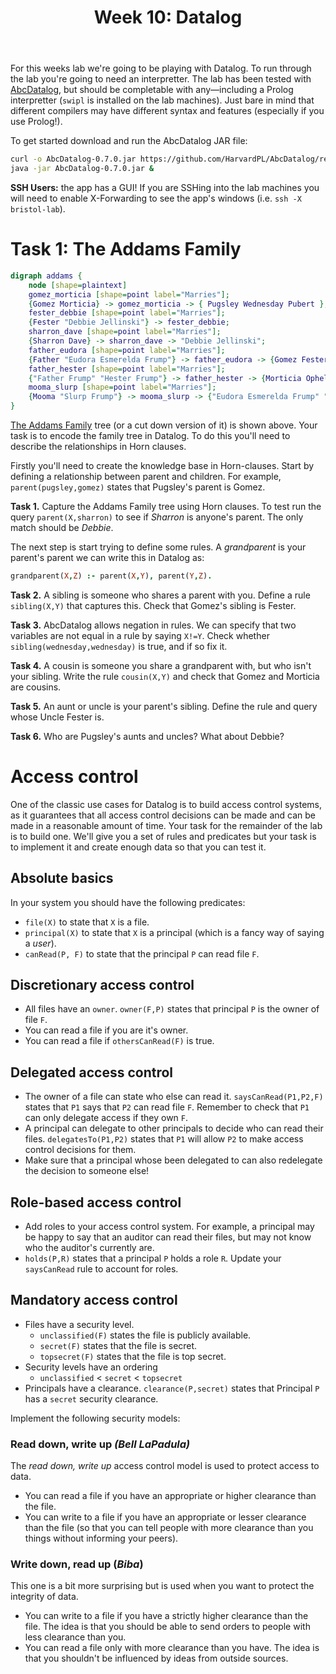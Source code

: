 #+title: Week 10: Datalog

For this weeks lab we're going to be playing with Datalog.  To run through the lab you're going to need an interpretter.  The lab has been tested with [[https://github.com/HarvardPL/AbcDatalog][AbcDatalog]], but should be completable with any---including a Prolog interpretter (=swipl= is installed on the lab machines).  Just bare in mind that different compilers may have different syntax and features (especially if you use Prolog!).

To get started download and run the AbcDatalog JAR file:

#+begin_src sh :exports code :results nil
  curl -o AbcDatalog-0.7.0.jar https://github.com/HarvardPL/AbcDatalog/releases/download/v0.7.0/AbcDatalog-0.7.0.jar
  java -jar AbcDatalog-0.7.0.jar &
#+end_src

**SSH Users:** the app has a GUI!  If you are SSHing into the lab machines you will need to enable X-Forwarding to see the app's windows (i.e. =ssh -X bristol-lab=).


* Task 1: The Addams Family

#+begin_src dot :file addams.png
  digraph addams {
      node [shape=plaintext]
      gomez_morticia [shape=point label="Marries"];
      {Gomez Morticia} -> gomez_morticia -> { Pugsley Wednesday Pubert };
      fester_debbie [shape=point label="Marries"];
      {Fester "Debbie Jellinski"} -> fester_debbie;
      sharron_dave [shape=point label="Marries"];
      {Sharron Dave} -> sharron_dave -> "Debbie Jellinski";
      father_eudora [shape=point label="Marries"];
      {Father "Eudora Esmerelda Frump"} -> father_eudora -> {Gomez Fester};
      father_hester [shape=point label="Marries"];
      {"Father Frump" "Hester Frump"} -> father_hester -> {Morticia Ophella};
      mooma_slurp [shape=point label="Marries"];
      {Mooma "Slurp Frump"} -> mooma_slurp -> {"Eudora Esmerelda Frump" "Jester Frump" "Sloom Addams" "Father Frump"};
  }
#+end_src

#+RESULTS:
[[file:addams.png]]
 
 
 
 
 
 
 
 

[[https://en.wikipedia.org/wiki/The_Addams_Family][The Addams Family]] tree (or a cut down version of it) is shown above.  Your task is to encode the family tree in Datalog.  To do this you'll need to describe the relationships in Horn clauses.

Firstly you'll need to create the knowledge base in Horn-clauses.  Start by defining a relationship between parent and children.  For example,
=parent(pugsley,gomez)= states that Pugsley's parent is Gomez. 

*Task 1.* Capture the Addams Family tree using Horn clauses. To test run the query =parent(X,sharron)= to see if /Sharron/ is anyone's parent.  The only match should be /Debbie/.

The next step is start trying to define some rules.  A /grandparent/ is your parent's parent we can write this in Datalog as:

#+begin_src prolog
  grandparent(X,Z) :- parent(X,Y), parent(Y,Z).
#+end_src

*Task 2.* A sibling is someone who shares a parent with you.  Define a rule =sibling(X,Y)= that captures this.  Check that Gomez's sibling is Fester.

*Task 3.* AbcDatalog allows negation in rules.  We can specify that two variables are not equal in a rule by saying =X!=Y=. Check whether =sibling(wednesday,wednesday)= is true, and if so fix it.

*Task 4.* A cousin is someone you share a grandparent with, but who isn't your sibling.  Write the rule =cousin(X,Y)= and check that Gomez and Morticia are cousins.

*Task 5.* An aunt or uncle is your parent's sibling.  Define the rule and query whose Uncle Fester is.

*Task 6.* Who are Pugsley's aunts and uncles?  What about Debbie?

* Access control

One of the classic use cases for Datalog is to build access control systems, as it guarantees that all access control decisions can be made and can be made in a reasonable amount of time.
Your task for the remainder of the lab is to build one.  We'll give you a set of rules and predicates but your task is to implement it and create enough data so that you can test it.

** Absolute basics

In your system you should have the following predicates:
- =file(X)= to state that =X= is a file.
- =principal(X)= to state that =X= is a principal (which is a fancy way of saying a /user/).
- =canRead(P, F)= to state that the principal =P= can read file =F=.

** Discretionary access control

- All files have an =owner=.  =owner(F,P)= states that principal =P= is the owner of file =F=.
- You can read a file if you are it's owner.
- You can read a file if =othersCanRead(F)= is true.

** Delegated access control

- The owner of a file can state who else can read it. =saysCanRead(P1,P2,F)= states that =P1= says that =P2= can read file =F=. Remember to check that =P1= can only delegate access if they own =F=.
- A principal can delegate to other principals to decide who can read their files. =delegatesTo(P1,P2)= states that =P1= will allow =P2= to make access control decisions for them.
- Make sure that a principal whose been delegated to can also redelegate the decision to someone else!

** Role-based access control

- Add roles to your access control system.  For example, a principal may be happy to say that an auditor can read their files, but may not know who the auditor's currently are.
- =holds(P,R)= states that a principal =P= holds a role =R=.  Update your =saysCanRead= rule to account for roles.

** Mandatory access control

- Files have a security level.
  - =unclassified(F)= states the file is publicly available.
  - =secret(F)= states that the file is secret.
  - =topsecret(F)= states that the file is top secret.
- Security levels have an ordering
  - =unclassified= < =secret= < =topsecret=
- Principals have a clearance. =clearance(P,secret)= states that Principal =P= has a =secret= security clearance.

Implement the following security models:
*** Read down, write up /(Bell LaPadula)/

The /read down, write up/ access control model is used to protect access to data.
- You can read a file if you have an appropriate or higher clearance than the file.
- You can write to a file if you have an appropriate or lesser clearance than the file (so that you can tell people with more clearance than you things without informing your peers).

*** Write down, read up (/Biba/)

This one is a bit more surprising but is used when you want to protect the integrity of data.
- You can write to a file if you have a strictly higher clearance than the file.  The idea is that you should be able to send orders to people with less clearance than you.
- You can read a file only with more clearance than you have. The idea is that you shouldn't be influenced by ideas from outside sources. 
